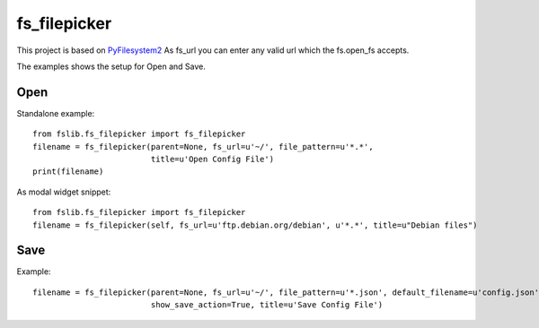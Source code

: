 fs_filepicker
~~~~~~~~~~~~~

This project is based on `PyFilesystem2 <http://pyfilesystem2.readthedocs.io/>`_
As fs_url you can enter any valid url which the fs.open_fs accepts.

The examples shows the setup for Open and Save.

Open
----

Standalone example::

  from fslib.fs_filepicker import fs_filepicker
  filename = fs_filepicker(parent=None, fs_url=u'~/', file_pattern=u'*.*',
                           title=u'Open Config File')
  print(filename)


As modal widget snippet::

  from fslib.fs_filepicker import fs_filepicker
  filename = fs_filepicker(self, fs_url=u'ftp.debian.org/debian', u'*.*', title=u"Debian files")


Save
----

Example::

  filename = fs_filepicker(parent=None, fs_url=u'~/', file_pattern=u'*.json', default_filename=u'config.json',
                           show_save_action=True, title=u'Save Config File')
